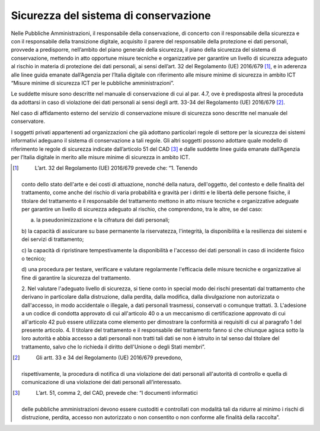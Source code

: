 Sicurezza del sistema di conservazione
======================================

Nelle Pubbliche Amministrazioni, il responsabile della conservazione, di
concerto con il responsabile della sicurezza e con il responsabile della
transizione digitale, acquisito il parere del responsabile della
protezione ei dati personali, provvede a predisporre, nell’ambito del
piano generale della sicurezza, il piano della sicurezza del sistema di
conservazione, mettendo in atto opportune misure tecniche e
organizzative per garantire un livello di sicurezza adeguato al rischio
in materia di protezione dei dati personali, ai sensi dell’art. 32 del
Regolamento (UE) 2016/679 [1]_, e in aderenza alle linee guida emanate
dall’Agenzia per l’Italia digitale con riferimento alle misure minime di
sicurezza in ambito ICT “Misure minime di sicurezza ICT per le pubbliche
amministrazioni”.

Le suddette misure sono descritte nel manuale di conservazione di cui al
par. 4.7, ove è predisposta altresì la proceduta da adottarsi in caso di
violazione dei dati personali ai sensi degli artt. 33-34 del Regolamento
(UE) 2016/679 [2]_.

Nel caso di affidamento esterno del servizio di conservazione misure di
sicurezza sono descritte nel manuale del conservatore.

I soggetti privati appartenenti ad organizzazioni che già adottano
particolari regole di settore per la sicurezza dei sistemi informativi
adeguano il sistema di conservazione a tali regole. Gli altri soggetti
possono adottare quale modello di riferimento le regole di sicurezza
indicate dall’articolo 51 del CAD [3]_ e dalle suddette linee guida
emanate dall’Agenzia per l’Italia digitale in merito alle misure minime
di sicurezza in ambito ICT.

.. [1]
    L’art. 32 del Regolamento (UE) 2016/679 prevede che: “1. Tenendo
   conto dello stato dell'arte e dei costi di attuazione, nonché della
   natura, dell'oggetto, del contesto e delle finalità del trattamento,
   come anche del rischio di varia probabilità e gravità per i diritti e
   le libertà delle persone fisiche, il titolare del trattamento e il
   responsabile del trattamento mettono in atto misure tecniche e
   organizzative adeguate per garantire un livello di sicurezza adeguato
   al rischio, che comprendono, tra le altre, se del caso:

   a) la pseudonimizzazione e la cifratura dei dati personali;

   b) la capacità di assicurare su base permanente la riservatezza,
   l'integrità, la disponibilità e la resilienza dei sistemi e dei
   servizi di trattamento;

   c) la capacità di ripristinare tempestivamente la disponibilità e
   l'accesso dei dati personali in caso di incidente fisico o tecnico;

   d) una procedura per testare, verificare e valutare regolarmente
   l'efficacia delle misure tecniche e organizzative al fine di
   garantire la sicurezza del trattamento.

   2. Nel valutare l'adeguato livello di sicurezza, si tiene conto in
   special modo dei rischi presentati dal trattamento che derivano in
   particolare dalla distruzione, dalla perdita, dalla modifica, dalla
   divulgazione non autorizzata o dall'accesso, in modo accidentale o
   illegale, a dati personali trasmessi, conservati o comunque trattati.
   3. L'adesione a un codice di condotta approvato di cui all'articolo
   40 o a un meccanismo di certificazione approvato di cui all'articolo
   42 può essere utilizzata come elemento per dimostrare la conformità
   ai requisiti di cui al paragrafo 1 del presente articolo. 4. Il
   titolare del trattamento e il responsabile del trattamento fanno sì
   che chiunque agisca sotto la loro autorità e abbia accesso a dati
   personali non tratti tali dati se non è istruito in tal senso dal
   titolare del trattamento, salvo che lo richieda il diritto
   dell'Unione o degli Stati membri”.

.. [2]
    Gli artt. 33 e 34 del Regolamento (UE) 2016/679 prevedono,
   rispettivamente, la procedura di notifica di una violazione dei dati
   personali all'autorità di controllo e quella di comunicazione di una
   violazione dei dati personali all’interessato.

.. [3]
    L’art. 51, comma 2, del CAD, prevede che: “I documenti informatici
   delle pubbliche amministrazioni devono essere custoditi e controllati
   con modalità tali da ridurre al minimo i rischi di distruzione,
   perdita, accesso non autorizzato o non consentito o non conforme alle
   finalità della raccolta”.
